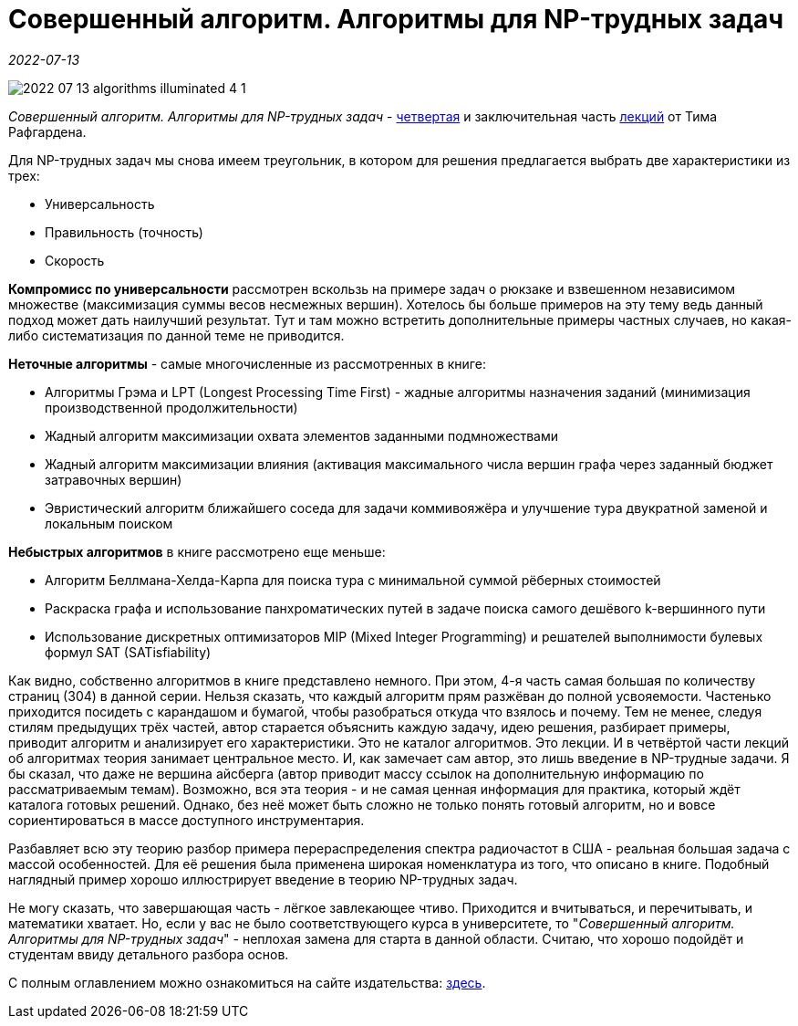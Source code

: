 = Совершенный алгоритм. Алгоритмы для NP-трудных задач

_2022-07-13_

image::../images/2022-07-13-algorithms-illuminated-4-1.png[]

_Совершенный алгоритм. Алгоритмы для NP-трудных задач_ - link:https://www.piter.com/collection/sovershennyy-algoritm/product/sovershennyy-algoritm-algoritmy-dlya-np-trudnyh-zadach[четвертая] и заключительная часть link:https://www.piter.com/collection/sovershennyy-algoritm[лекций] от Тима Рафгардена.

Для NP-трудных задач мы снова имеем треугольник, в котором для решения предлагается выбрать две характеристики из трех:

* Универсальность
* Правильность (точность)
* Скорость

*Компромисс по универсальности* рассмотрен вскользь на примере задач о рюкзаке и взвешенном независимом множестве (максимизация суммы весов несмежных вершин). Хотелось бы больше примеров на эту тему ведь данный подход может дать наилучший результат. Тут и там можно встретить дополнительные примеры частных случаев, но какая-либо систематизация по данной теме не приводится.

*Неточные алгоритмы* - самые многочисленные из рассмотренных в книге:

* Алгоритмы Грэма и LPT (Longest Processing Time First) - жадные алгоритмы назначения заданий (минимизация производственной продолжительности)
* Жадный алгоритм максимизации охвата элементов заданными подмножествами
* Жадный алгоритм максимизации влияния (активация максимального числа вершин графа через заданный бюджет затравочных вершин)
* Эвристический алгоритм ближайшего соседа для задачи коммивояжёра и улучшение тура двукратной заменой и локальным поиском

*Небыстрых алгоритмов* в книге рассмотрено еще меньше:

* Алгоритм Беллмана-Хелда-Карпа для поиска тура с минимальной суммой рёберных стоимостей
* Раскраска графа и использование панхроматических путей в задаче поиска самого дешёвого k-вершинного пути
* Использование дискретных оптимизаторов MIP (Mixed Integer Programming) и решателей выполнимости булевых формул SAT (SATisfiability)

Как видно, собственно алгоритмов в книге представлено немного. При этом, 4-я часть самая большая по количеству страниц (304) в данной серии. Нельзя сказать, что каждый алгоритм прям разжёван до полной усвояемости. Частенько приходится посидеть с карандашом и бумагой, чтобы разобраться откуда что взялось и почему. Тем не менее, следуя стилям предыдущих трёх частей, автор старается объяснить каждую задачу, идею решения, разбирает примеры, приводит алгоритм и анализирует его характеристики. Это не каталог алгоритмов. Это лекции. И в четвёртой части лекций об алгоритмах теория занимает центральное место. И, как замечает сам автор, это лишь введение в NP-трудные задачи. Я бы сказал, что даже не вершина айсберга (автор приводит массу ссылок на дополнительную информацию по рассматриваемым темам). Возможно, вся эта теория - и не самая ценная информация для практика, который ждёт каталога готовых решений. Однако, без неё может быть сложно не только понять готовый алгоритм, но и вовсе сориентироваться в массе доступного инструментария.

Разбавляет всю эту теорию разбор примера перераспределения спектра радиочастот в США - реальная большая задача с массой особенностей. Для её решения была применена широкая номенклатура из того, что описано в книге. Подобный наглядный пример хорошо иллюстрирует введение в теорию NP-трудных задач.

Не могу сказать, что завершающая часть - лёгкое завлекающее чтиво. Приходится и вчитываться, и перечитывать, и математики хватает. Но, если у вас не было соответствующего курса в университете, то "_Совершенный алгоритм. Алгоритмы для NP-трудных задач_" - неплохая замена для старта в данной области. Считаю, что хорошо подойдёт и студентам ввиду детального разбора основ.

С полным оглавлением можно ознакомиться на сайте издательства: link:https://www.piter.com/collection/sovershennyy-algoritm/product/sovershennyy-algoritm-algoritmy-dlya-np-trudnyh-zadach#Oglavlenie-1[здесь].
